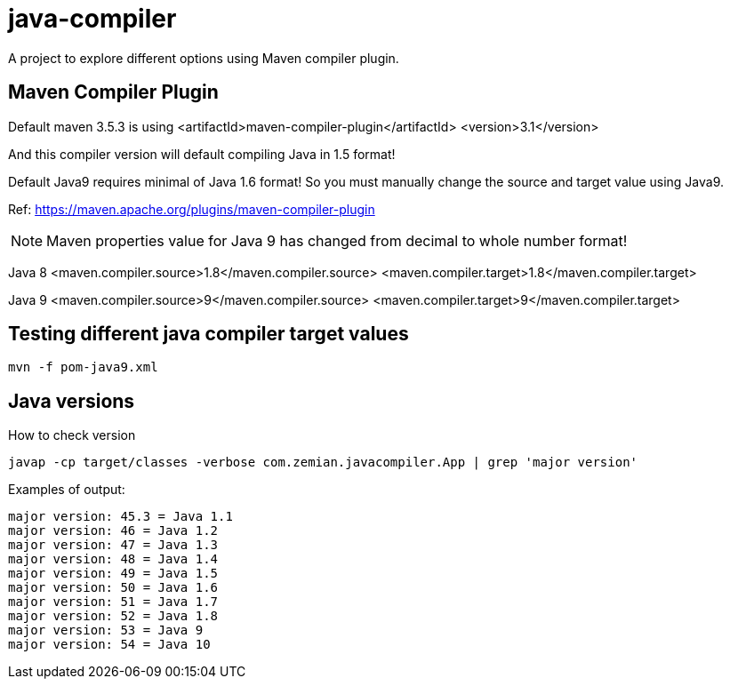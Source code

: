 = java-compiler

A project to explore different options using Maven compiler plugin.

== Maven Compiler Plugin

Default maven 3.5.3 is using
        <artifactId>maven-compiler-plugin</artifactId>
        <version>3.1</version>

And this compiler version will default compiling Java in 1.5 format!

Default Java9 requires minimal of Java 1.6 format! So you must
manually change the source and target value using Java9.

Ref: https://maven.apache.org/plugins/maven-compiler-plugin

NOTE: Maven properties value for Java 9 has changed from decimal
to whole number format!

Java 8
    <maven.compiler.source>1.8</maven.compiler.source>
    <maven.compiler.target>1.8</maven.compiler.target>

Java 9
    <maven.compiler.source>9</maven.compiler.source>
    <maven.compiler.target>9</maven.compiler.target>


== Testing different java compiler target values

  mvn -f pom-java9.xml

== Java versions

How to check version

  javap -cp target/classes -verbose com.zemian.javacompiler.App | grep 'major version'

Examples of output:

	major version: 45.3 = Java 1.1
	major version: 46 = Java 1.2
	major version: 47 = Java 1.3
	major version: 48 = Java 1.4
	major version: 49 = Java 1.5
	major version: 50 = Java 1.6
	major version: 51 = Java 1.7
	major version: 52 = Java 1.8
	major version: 53 = Java 9
	major version: 54 = Java 10
